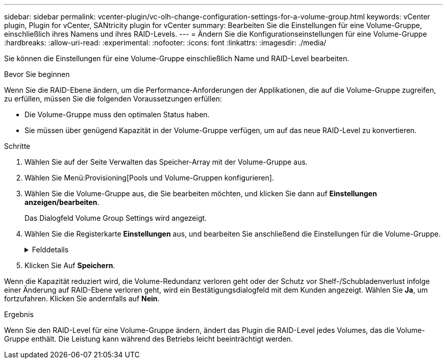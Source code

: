 ---
sidebar: sidebar 
permalink: vcenter-plugin/vc-olh-change-configuration-settings-for-a-volume-group.html 
keywords: vCenter plugin, Plugin for vCenter, SANtricity plugin for vCenter 
summary: Bearbeiten Sie die Einstellungen für eine Volume-Gruppe, einschließlich ihres Namens und ihres RAID-Levels. 
---
= Ändern Sie die Konfigurationseinstellungen für eine Volume-Gruppe
:hardbreaks:
:allow-uri-read: 
:experimental: 
:nofooter: 
:icons: font
:linkattrs: 
:imagesdir: ./media/


[role="lead"]
Sie können die Einstellungen für eine Volume-Gruppe einschließlich Name und RAID-Level bearbeiten.

.Bevor Sie beginnen
Wenn Sie die RAID-Ebene ändern, um die Performance-Anforderungen der Applikationen, die auf die Volume-Gruppe zugreifen, zu erfüllen, müssen Sie die folgenden Voraussetzungen erfüllen:

* Die Volume-Gruppe muss den optimalen Status haben.
* Sie müssen über genügend Kapazität in der Volume-Gruppe verfügen, um auf das neue RAID-Level zu konvertieren.


.Schritte
. Wählen Sie auf der Seite Verwalten das Speicher-Array mit der Volume-Gruppe aus.
. Wählen Sie Menü:Provisioning[Pools und Volume-Gruppen konfigurieren].
. Wählen Sie die Volume-Gruppe aus, die Sie bearbeiten möchten, und klicken Sie dann auf *Einstellungen anzeigen/bearbeiten*.
+
Das Dialogfeld Volume Group Settings wird angezeigt.

. Wählen Sie die Registerkarte *Einstellungen* aus, und bearbeiten Sie anschließend die Einstellungen für die Volume-Gruppe.
+
.Felddetails
[%collapsible]
====
[cols="25h,~"]
|===
| Einstellung | Beschreibung 


 a| 
Name
 a| 
Sie können den vom Benutzer bereitgestellten Namen der Volume-Gruppe ändern. Die Angabe eines Namens für eine Volume-Gruppe ist erforderlich.



 a| 
RAID-Level
 a| 
Wählen Sie den neuen RAID-Level aus dem Dropdown-Menü aus.

** *RAID 0 Striping* -- bietet eine hohe Leistung, aber keine Datenredundanz. Wenn ein einzelnes Laufwerk in der Volume-Gruppe ausfällt, fallen alle zugehörigen Volumes aus und alle Daten gehen verloren. Eine Striping-RAID-Gruppe fasst zwei oder mehr Laufwerke zu einem großen logischen Laufwerk zusammen.
** *RAID 1 Mirroring* -- bietet eine hohe Leistung und beste Datenverfügbarkeit und eignet sich zur Speicherung sensibler Daten auf Unternehmens- oder Persönlichkeitsebene. Schützt Ihre Daten, indem der Inhalt eines Laufwerks automatisch auf das zweite Laufwerk im gespiegelten Paar gespiegelt wird. Er bietet Schutz bei Ausfall eines einzigen Laufwerks.
** *RAID 10 Striping/Spiegelung* -- bietet eine Kombination aus RAID 0 (Striping) und RAID 1 (Spiegelung) und wird erreicht, wenn vier oder mehr Laufwerke ausgewählt werden. RAID 10 ist für Transaktionsapplikationen mit hohem Volumen, z. B. für eine Datenbank mit hohen Performance- und Fehlertoleranz, geeignet.
** *RAID 5* -- optimal für Umgebungen mit mehreren Benutzern (wie Datenbank- oder Dateisystemspeicher), in denen die typische I/O-Größe klein ist und ein hoher Anteil an Leseaktivitäten besteht.
** *RAID 6* - optimal für Umgebungen, die einen Redundanzschutz über RAID 5 hinaus benötigen, jedoch keine hohe Schreib-Performance erfordern. RAID 3 kann nur Volume-Gruppen über die Befehlszeilenschnittstelle (CLI) zugewiesen werden. Wenn Sie den RAID-Level ändern, können Sie diesen Vorgang nach seinem Start nicht mehr abbrechen. Während der Änderung bleiben Ihre Daten verfügbar.




 a| 
Optimierungskapazität (nur EF600 Arrays)
 a| 
Wenn eine Volume-Gruppe erstellt wird, wird eine empfohlene Optimierungskapazität generiert, die ein Gleichgewicht zwischen der verfügbaren Kapazität und Performance sowie dem Verschleiß von Laufwerken bietet. Sie können diese Balance anpassen, indem Sie den Schieberegler nach rechts bewegen, um eine bessere Performance zu erzielen und den Verschleiß zu erhöhen. Wenn Sie die verfügbare Kapazität in die linke Seite verschieben, können Sie die verfügbare Kapazität auf Kosten einer besseren Performance und eines höheren Verschleißes der Laufwerke erhöhen. SSD-Laufwerke haben eine längere Lebensdauer und eine bessere maximale Schreib-Performance, wenn ein Teil ihrer Kapazität nicht zugewiesen ist. Bei Laufwerken, die einer Volume-Gruppe zugeordnet sind, besteht die nicht zugewiesene Kapazität aus der freien Kapazität einer Gruppe (nicht von Volumes genutzte Kapazität) und einem Teil der nutzbaren Kapazität, der als zusätzliche Optimierungskapazität zur Verfügung steht. Die zusätzliche Optimierungskapazität stellt ein Mindestmaß an Optimierungskapazität zur Verfügung, indem die nutzbare Kapazität reduziert wird. Somit ist für die Volume-Erstellung nicht verfügbar.

|===
====
. Klicken Sie Auf *Speichern*.


Wenn die Kapazität reduziert wird, die Volume-Redundanz verloren geht oder der Schutz vor Shelf-/Schubladenverlust infolge einer Änderung auf RAID-Ebene verloren geht, wird ein Bestätigungsdialogfeld mit dem Kunden angezeigt. Wählen Sie *Ja*, um fortzufahren. Klicken Sie andernfalls auf *Nein*.

.Ergebnis
Wenn Sie den RAID-Level für eine Volume-Gruppe ändern, ändert das Plugin die RAID-Level jedes Volumes, das die Volume-Gruppe enthält. Die Leistung kann während des Betriebs leicht beeinträchtigt werden.
